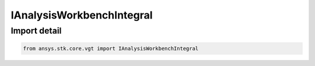 IAnalysisWorkbenchIntegral
==========================

.. py:class:: ansys.stk.core.vgt.IAnalysisWorkbenchIntegral

   Represents a base class for integral definitions.

.. py:currentmodule:: IAnalysisWorkbenchIntegral

Import detail
-------------

.. code-block:: python

    from ansys.stk.core.vgt import IAnalysisWorkbenchIntegral



